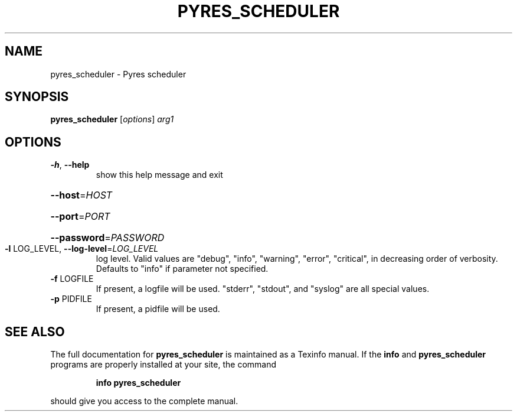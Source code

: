 .\" DO NOT MODIFY THIS FILE!  It was generated by help2man 1.46.4.
.TH PYRES_SCHEDULER "1" "June 2016" "pyres_scheduler 1.5" "User Commands"
.SH NAME
pyres_scheduler \- Pyres scheduler
.SH SYNOPSIS
.B pyres_scheduler
[\fI\,options\/\fR] \fI\,arg1\/\fR
.SH OPTIONS
.TP
\fB\-h\fR, \fB\-\-help\fR
show this help message and exit
.HP
\fB\-\-host\fR=\fI\,HOST\/\fR
.HP
\fB\-\-port\fR=\fI\,PORT\/\fR
.HP
\fB\-\-password\fR=\fI\,PASSWORD\/\fR
.TP
\fB\-l\fR LOG_LEVEL, \fB\-\-log\-level\fR=\fI\,LOG_LEVEL\/\fR
log level.  Valid values are "debug", "info",
"warning", "error", "critical", in decreasing order of
verbosity. Defaults to "info" if parameter not
specified.
.TP
\fB\-f\fR LOGFILE
If present, a logfile will be used.  "stderr",
"stdout", and "syslog" are all special values.
.TP
\fB\-p\fR PIDFILE
If present, a pidfile will be used.
.SH "SEE ALSO"
The full documentation for
.B pyres_scheduler
is maintained as a Texinfo manual.  If the
.B info
and
.B pyres_scheduler
programs are properly installed at your site, the command
.IP
.B info pyres_scheduler
.PP
should give you access to the complete manual.
